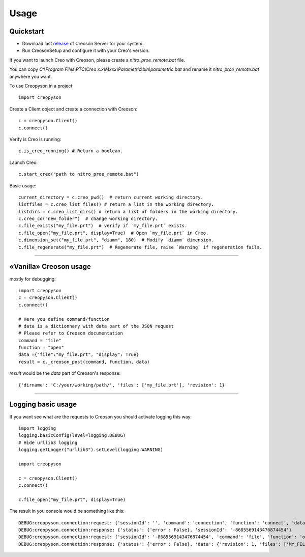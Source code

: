 =====
Usage
=====

Quickstart
==========

* Download last release_ of Creoson Server for your system.

* Run CreosonSetup and configure it with your Creo's version.

.. _release: https://github.com/SimplifiedLogic/creoson/releases

.. image:: _static/CreosonSetup.png

If you want to launch Creo with Creoson, please create a `nitro_proe_remote.bat` file.

You can copy `C:\\Program Files\\PTC\\Creo x.x\\Mxxx\\Parametric\\bin\\parametric.bat` and rename it `nitro_proe_remote.bat` anywhere you want.

To use Creopyson in a project::

    import creopyson

Create a Client object and create a connection with Creoson::

    c = creopyson.Client()
    c.connect()

Verify is Creo is running::

    c.is_creo_running() # Return a boolean.

Launch Creo::

    c.start_creo("path to nitro_proe_remote.bat")

Basic usage::

    current_directory = c.creo_pwd()  # return current working directory.
    listfiles = c.creo_list_files() # return a list in the working directory.
    listdirs = c.creo_list_dirs() # return a list of folders in the working directory.
    c.creo_cd("new_folder")  # change working directory.
    c.file_exists("my_file.prt")  # verify if `my_file.prt` exists.
    c.file_open("my_file.prt", display=True)  # Open `my_file.prt` in Creo.
    c.dimension_set("my_file.prt", "diamm", 180)  # Modify `diamm` dimension.
    c.file_regenerate("my_file.prt")  # Regenerate file, raise `Warning` if regeneration fails.

-----

«Vanilla» Creoson usage
=======================

mostly for debugging::

    import creopyson
    c = creopyson.Client()
    c.connect()

    # Here you define command/function
    # data is a dictionnary with data part of the JSON request
    # Please refer to Creoson documentation
    command = "file"
    function = "open"
    data ={"file":"my_file.prt", "display": True}
    result = c._creoson_post(command, function, data)

*result* would be the *data* part of Creoson's response::

    {'dirname': 'C:/your/working/path/', 'files': ['my_file.prt'], 'revision': 1}

-----

Logging basic usage
===================

If you want see what are the requests to Creoson you should activate logging this way::

    import logging
    logging.basicConfig(level=logging.DEBUG)
    # Hide urllib3 logging
    logging.getLogger("urllib3").setLevel(logging.WARNING)

    import creopyson

    c = creopyson.Client()
    c.connect()

    c.file_open("my_file.prt", display=True)

The result in you console would be something like this::

    DEBUG:creopyson.connection:request: {'sessionId': '', 'command': 'connection', 'function': 'connect', 'data': None}
    DEBUG:creopyson.connection:response: {'status': {'error': False}, 'sessionId': '-8685569143476874454'}
    DEBUG:creopyson.connection:request: {'sessionId': '-8685569143476874454', 'command': 'file', 'function': 'open', 'data': {'display': True, 'activate': True, 'file': 'my_file.prt'}}
    DEBUG:creopyson.connection:response: {'status': {'error': False}, 'data': {'revision': 1, 'files': ['MY_FILE.prt'], 'dirname': 'C:/your/working/path/'}}